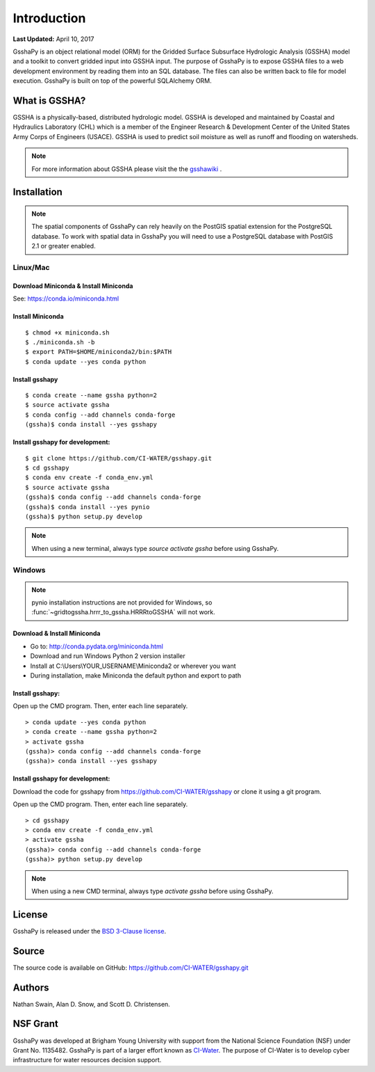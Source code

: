 ************
Introduction
************

**Last Updated:** April 10, 2017

GsshaPy is an object relational model (ORM) for the Gridded Surface Subsurface
Hydrologic Analysis (GSSHA) model and a toolkit to convert gridded input into
GSSHA input. The purpose of GsshaPy is to expose GSSHA files to a web
development environment by reading them into an SQL database. The files
can also be written back to file for model execution. GsshaPy is built on top of
the powerful SQLAlchemy ORM.

.. image:: https://zenodo.org/badge/26494532.svg
   :target: https://zenodo.org/badge/latestdoi/26494532

   
What is GSSHA?
==============

GSSHA is a physically-based, distributed hydrologic model. GSSHA is developed
and maintained by Coastal and Hydraulics Laboratory (CHL) which is
a member of the Engineer Research & Development Center of the United
States Army Corps of Engineers (USACE). GSSHA is used to predict soil
moisture as well as runoff and flooding on watersheds.

.. note::

	For more information about GSSHA please visit the the gsshawiki_ .

.. _gsshawiki: http://www.gsshawiki.com/Main_Page

.. _gsshapy-installation:

Installation
============

.. note::

  The spatial components of GsshaPy can rely heavily on the PostGIS spatial
  extension for the PostgreSQL database. To work with spatial data in GsshaPy
  you will need to use a PostgreSQL database with PostGIS 2.1 or greater enabled.

Linux/Mac
---------

Download Miniconda & Install Miniconda
~~~~~~~~~~~~~~~~~~~~~~~~~~~~~~~~~~~~~~

See: https://conda.io/miniconda.html

Install Miniconda
~~~~~~~~~~~~~~~~~

::

    $ chmod +x miniconda.sh
    $ ./miniconda.sh -b
    $ export PATH=$HOME/miniconda2/bin:$PATH
    $ conda update --yes conda python

Install gsshapy
~~~~~~~~~~~~~~~

::

    $ conda create --name gssha python=2
    $ source activate gssha
    $ conda config --add channels conda-forge
    (gssha)$ conda install --yes gsshapy

Install gsshapy for development:
~~~~~~~~~~~~~~~~~~~~~~~~~~~~~~~~

::

    $ git clone https://github.com/CI-WATER/gsshapy.git
    $ cd gsshapy
    $ conda env create -f conda_env.yml
    $ source activate gssha
    (gssha)$ conda config --add channels conda-forge
    (gssha)$ conda install --yes pynio
    (gssha)$ python setup.py develop


.. note:: When using a new terminal, always type *source activate gssha* before using GsshaPy.

Windows
-------

.. note:: pynio installation instructions are not provided for Windows, so :func:`~gridtogssha.hrrr_to_gssha.HRRRtoGSSHA` will not work.

Download & Install Miniconda
~~~~~~~~~~~~~~~~~~~~~~~~~~~~

-  Go to: http://conda.pydata.org/miniconda.html
-  Download and run Windows Python 2 version installer
-  Install at
   C:\\Users\\YOUR_USERNAME\\Miniconda2
   or wherever you want
-  During installation, make Miniconda the default python and export to path

Install gsshapy:
~~~~~~~~~~~~~~~~

Open up the CMD program. Then, enter each line separately.

::

    > conda update --yes conda python
    > conda create --name gssha python=2
    > activate gssha
    (gssha)> conda config --add channels conda-forge
    (gssha)> conda install --yes gsshapy

Install gsshapy for development:
~~~~~~~~~~~~~~~~~~~~~~~~~~~~~~~~

Download the code for gsshapy from https://github.com/CI-WATER/gsshapy
or clone it using a git program.

Open up the CMD program. Then, enter each line separately.

::

    > cd gsshapy
    > conda env create -f conda_env.yml
    > activate gssha
    (gssha)> conda config --add channels conda-forge
    (gssha)> python setup.py develop

.. note:: When using a new CMD terminal, always type *activate gssha* before using GsshaPy.


License
=======

GsshaPy is released under the `BSD 3-Clause license`_.

.. _BSD 3-Clause license: https://github.com/CI-WATER/gsshapy/blob/master/LICENSE.txt

.. raw:: html

	<div>
		<script src="https://github.com/CI-WATER/gsshapy/blob/master/LICENSE.txt?embed=t"></script>
	</div>

Source
======

The source code is available on GitHub: https://github.com/CI-WATER/gsshapy.git

Authors
=======

Nathan Swain, Alan D. Snow, and Scott D. Christensen.

NSF Grant
=========

GsshaPy was developed at Brigham Young University with support from the National
Science Foundation (NSF) under Grant No. 1135482. GsshaPy is part of a larger effort
known as CI-Water_. The purpose of CI-Water is to develop cyber infrastructure for
water resources decision support.

.. _CI-Water: http://ci-water.org/
